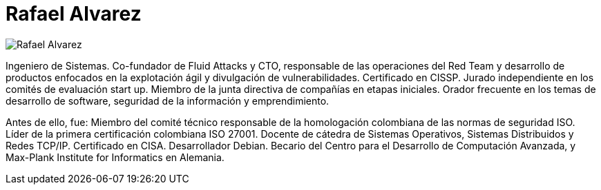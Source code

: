 :slug: personas/ralvarez/
:category: personas
:description: Fluid Attacks es una compañía dedicada al ethical hacking, las pruebas de intrusión y la detección de vulnerabilidades en aplicaciones con más de 18 años de experiencia. La siguiente página tiene como propósito presentar a los miembros que conforman el equipo de trabajo de Fluid Attacks.
:keywords: Fluid Attacks, Equipo, Trabajo, Perfil, Rafael, Alvarez.
:translate: people/ralvarez/

= Rafael Alvarez

[role="img-ppl"]
image::ralvarez.png[Rafael Alvarez]

Ingeniero de Sistemas. Co-fundador de +Fluid Attacks+ y +CTO+,
responsable de las operaciones del +Red Team+
y desarrollo de productos enfocados en la explotación ágil
y divulgación de vulnerabilidades. Certificado en +CISSP+.
Jurado independiente en los comités de evaluación +start up+.
Miembro de la junta directiva de compañías en etapas iniciales.
Orador frecuente en los temas de desarrollo de software,
seguridad de la información y emprendimiento.

Antes de ello, fue: Miembro del comité técnico responsable de la homologación
colombiana de las normas de seguridad +ISO+.
Líder de la primera certificación colombiana +ISO 27001+.
Docente de cátedra de Sistemas Operativos,
Sistemas Distribuidos y Redes +TCP/IP+.
Certificado en +CISA+. Desarrollador +Debian+.
Becario del Centro para el Desarrollo de Computación Avanzada,
y Max-Plank Institute for Informatics en Alemania.
